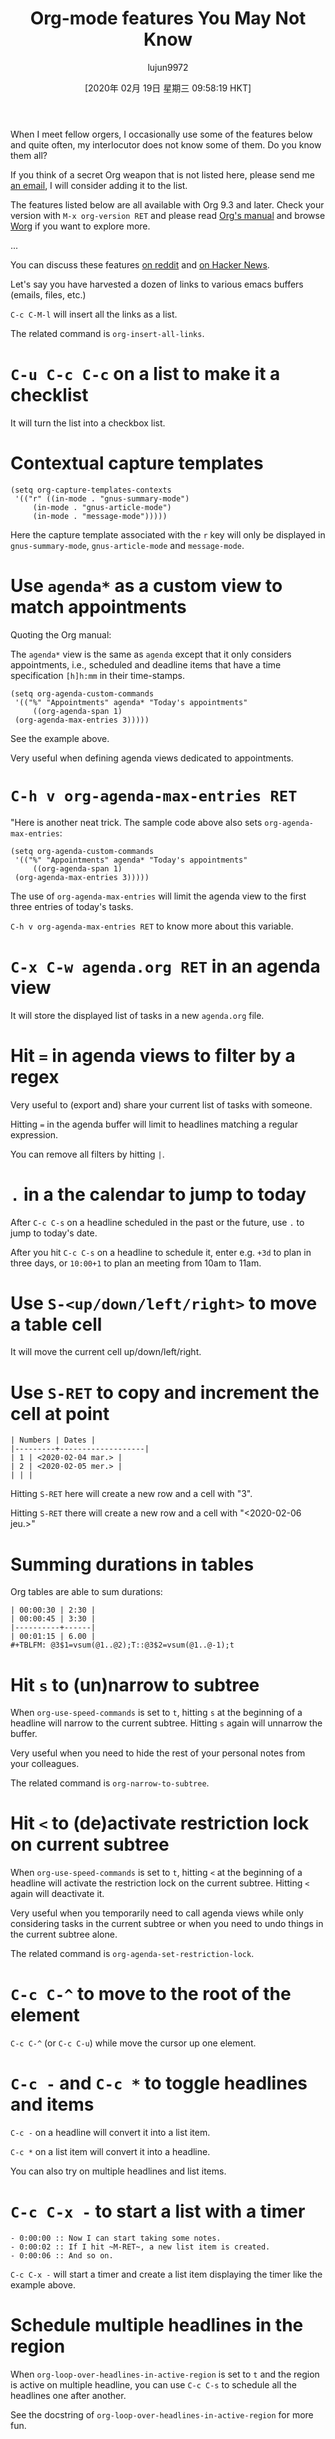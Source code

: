 #+TITLE: Org-mode features You May Not Know
#+URL: https://bzg.fr/en/some-emacs-org-mode-features-you-may-not-know.html/
#+AUTHOR: lujun9972
#+TAGS: raw
#+DATE: [2020年 02月 19日 星期三 09:58:19 HKT]
#+LANGUAGE:  zh-CN
#+OPTIONS:  H:6 num:nil toc:t \n:nil ::t |:t ^:nil -:nil f:t *:t <:nil
When I meet fellow orgers, I occasionally use some of the features below and quite often, my interlocutor does not know some of them. Do you know them all?

If you think of a secret Org weapon that is not listed here, please send me [[mailto:bzg@bzg.fr][an email]], I will consider adding it to the list.

The features listed below are all available with Org 9.3 and later. Check your version with =M-x org-version RET= and please read [[https://orgmode.org/org.html][Org's manual]] and browse [[https://orgmode.org/worg/][Worg]] if you want to explore more.

...

You can discuss these features [[https://www.reddit.com/r/orgmode/comments/ev5ox4/some_orgmode_features_you_may_not_know/][on reddit]] and [[https://news.ycombinator.com/item?id=22163619][on Hacker News]].

Let's say you have harvested a dozen of links to various emacs buffers (emails, files, etc.)

=C-c C-M-l= will insert all the links as a list.

The related command is =org-insert-all-links=.

* =C-u C-c C-c= on a list to make it a checklist
    :PROPERTIES:
    :CUSTOM_ID: c-u-c-c-c-c-on-a-list-to-make-it-a-checklist
    :END:

It will turn the list into a checkbox list.

* Contextual capture templates
    :PROPERTIES:
    :CUSTOM_ID: contextual-capture-templates
    :END:

#+BEGIN_EXAMPLE
  (setq org-capture-templates-contexts
   '(("r" ((in-mode . "gnus-summary-mode")
       (in-mode . "gnus-article-mode")
       (in-mode . "message-mode")))))
#+END_EXAMPLE

Here the capture template associated with the =r= key will only be
displayed in =gnus-summary-mode=, =gnus-article-mode= and =message-mode=.

* Use =agenda*= as a custom view to match appointments
    :PROPERTIES:
    :CUSTOM_ID: use-agenda-as-a-custom-view-to-match-appointments
    :END:

Quoting the Org manual:

The =agenda*= view is the same as =agenda= except that it only considers appointments, i.e., scheduled and deadline items that have a time specification =[h]h:mm= in their time-stamps.

#+BEGIN_EXAMPLE
  (setq org-agenda-custom-commands
   '(("%" "Appointments" agenda* "Today's appointments"
       ((org-agenda-span 1)
   (org-agenda-max-entries 3)))))
#+END_EXAMPLE

See the example above.

Very useful when defining agenda views dedicated to appointments.

* =C-h v org-agenda-max-entries RET=
    :PROPERTIES:
    :CUSTOM_ID: c-h-v-org-agenda-max-entries-ret
    :END:

"Here is another neat trick. The sample code above also sets ~org-agenda-max-entries~:

#+BEGIN_EXAMPLE
  (setq org-agenda-custom-commands
   '(("%" "Appointments" agenda* "Today's appointments"
       ((org-agenda-span 1)
   (org-agenda-max-entries 3)))))
#+END_EXAMPLE

The use of =org-agenda-max-entries= will limit the agenda view to the first three entries of today's tasks.

=C-h v org-agenda-max-entries RET= to know more about this variable.

* =C-x C-w agenda.org RET= in an agenda view
    :PROPERTIES:
    :CUSTOM_ID: c-x-c-w-agenda-org-ret-in-an-agenda-view
    :END:

It will store the displayed list of tasks in a new =agenda.org= file.

* Hit === in agenda views to filter by a regex
    :PROPERTIES:
    :CUSTOM_ID: hit-in-agenda-views-to-filter-by-a-regex
    :END:

Very useful to (export and) share your current list of tasks with someone.

Hitting === in the agenda buffer will limit to headlines matching a
regular expression.

You can remove all filters by hitting =|=.

* =.= in a the calendar to jump to today
    :PROPERTIES:
    :CUSTOM_ID: in-a-the-calendar-to-jump-to-today
    :END:

After =C-c C-s= on a headline scheduled in the past or the future, use ~.~
to jump to today's date.

After you hit =C-c C-s= on a headline to schedule it, enter e.g. =+3d= to
plan in three days, or =10:00+1= to plan an meeting from 10am to 11am.

* Use =S-<up/down/left/right>= to move a table cell
    :PROPERTIES:
    :CUSTOM_ID: use-s-up-down-left-right-to-move-a-table-cell
    :END:

It will move the current cell up/down/left/right.

* Use =S-RET= to copy and increment the cell at point
    :PROPERTIES:
    :CUSTOM_ID: use-s-ret-to-copy-and-increment-the-cell-at-point
    :END:

#+BEGIN_EXAMPLE
  | Numbers | Dates |
  |---------+-------------------|
  | 1 | <2020-02-04 mar.> |
  | 2 | <2020-02-05 mer.> |
  | | |
#+END_EXAMPLE

Hitting =S-RET= here will create a new row and a cell with "3".

Hitting =S-RET= there will create a new row and a cell with "<2020-02-06 jeu.>"

* Summing durations in tables
    :PROPERTIES:
    :CUSTOM_ID: summing-durations-in-tables
    :END:

Org tables are able to sum durations:

#+BEGIN_EXAMPLE
  | 00:00:30 | 2:30 |
  | 00:00:45 | 3:30 |
  |----------+------|
  | 00:01:15 | 6.00 |
  #+TBLFM: @3$1=vsum(@1..@2);T::@3$2=vsum(@1..@-1);t
#+END_EXAMPLE

* Hit =s= to (un)narrow to subtree
    :PROPERTIES:
    :CUSTOM_ID: hit-s-to-un-narrow-to-subtree
    :END:

When =org-use-speed-commands= is set to =t=, hitting =s= at the beginning of
a headline will narrow to the current subtree. Hitting =s= again will
unnarrow the buffer.

Very useful when you need to hide the rest of your personal notes from
your colleagues.

The related command is =org-narrow-to-subtree=.

* Hit =<= to (de)activate restriction lock on current subtree
    :PROPERTIES:
    :CUSTOM_ID: hit-to-de-activate-restriction-lock-on-current-subtree
    :END:

When =org-use-speed-commands= is set to =t=, hitting =<= at the beginning of
a headline will activate the restriction lock on the current subtree.
Hitting =<= again will deactivate it.

Very useful when you temporarily need to call agenda views while only
considering tasks in the current subtree or when you need to undo
things in the current subtree alone.

The related command is =org-agenda-set-restriction-lock=.

* =C-c C-^= to move to the root of the element
    :PROPERTIES:
    :CUSTOM_ID: c-c-c-to-move-to-the-root-of-the-element
    :END:

=C-c C-^= (or =C-c C-u=) while move the cursor up one element.

* =C-c -= and =C-c *= to toggle headlines and items
    :PROPERTIES:
    :CUSTOM_ID: c-c-and-c-c-to-toggle-headlines-and-items
    :END:

=C-c -= on a headline will convert it into a list item.

=C-c *= on a list item will convert it into a headline.

You can also try on multiple headlines and list items.

* =C-c C-x -= to start a list with a timer
    :PROPERTIES:
    :CUSTOM_ID: c-c-c-x-to-start-a-list-with-a-timer
    :END:

#+BEGIN_EXAMPLE
  - 0:00:00 :: Now I can start taking some notes.
  - 0:00:02 :: If I hit ~M-RET~, a new list item is created.
  - 0:00:06 :: And so on.
#+END_EXAMPLE

=C-c C-x -= will start a timer and create a list item displaying the
timer like the example above.

* Schedule multiple headlines in the region
    :PROPERTIES:
    :CUSTOM_ID: schedule-multiple-headlines-in-the-region
    :END:

When =org-loop-over-headlines-in-active-region= is set to =t= and the
region is active on multiple headline, you can use =C-c C-s= to schedule
all the headlines one after another.

See the docstring of =org-loop-over-headlines-in-active-region= for
more fun.

* =M-h= for =mark-paragraph= and =org-mark-element=
    :PROPERTIES:
    :CUSTOM_ID: m-h-for-mark-paragraph-and-org-mark-element
    :END:

=M-h= will mark (and highlight) the paragraph at point.

In org-mode, =M-h= will mark (and highlight) the element at point.

Hitting =M-h= several times successively will mark the next elements
too.

* =M-<up/down>= and =S-M-<up/down>= to move elements and lines
    :PROPERTIES:
    :CUSTOM_ID: m-up-down-and-s-m-up-down-to-move-elements-and-lines
    :END:

Just hit =M-<up/down>= in an Org buffer. It moves elements.

Now hit ~S-M-~: it moves the current line up/down.

* =S-<left/right>= in column mode to cycle through property values
    :PROPERTIES:
    :CUSTOM_ID: s-left-right-in-column-mode-to-cycle-through-property-values
    :END:

If a property can have multiple predefined values and the column view
is active, you can use =S-<left/right>= in column mode to cycle through
possible property values.

I use something like this in my configuration:

#+BEGIN_EXAMPLE
  (setq org-tag-alist
   '((:startgroup)
      ("Handson" . ?o) ;; The grouping tag
      (:grouptags)
      ("Write" . ?w) ("Code" . ?c) ("Mail" . ?@)
      (:endgroup)
      (:startgroup)
      ("Handsoff" . ?f) ;; The grouping tag
      (:grouptags)
      ("Read" . ?r) ("View" . ?v) ("Listen" . ?l)
      (:endgroup)
      ;; Off groups
      ("Print" . ?P) ("Buy" . ?B) ("Patch" . ?p) ("Bug" . ?b)))
#+END_EXAMPLE

Then =M-x org-agenda RET m +Handsoff= will list all headlines with a =Read=, =View= or =Listen= tag.

- =S-up/down= on a timestamp in a CLOCK: line will adjust the timestamp.
- =C-S-up/down= on a timestamp in a CLOCK: line will adjust both timestamp, the time you clocked in and the time you clocked out: the clock duration will not change.
- =M-S-up/down= on a timestamp in a CLOCK: line will also adjust previous clocks timestamps, if any.

* =C-u C-u C-c c= to jumb back to the last stored capture entry
    :PROPERTIES:
    :CUSTOM_ID: c-u-c-u-c-c-c-to-jumb-back-to-the-last-stored-capture-entry
    :END:

=C-u C-u C-c c= will jump to the last captured note. The one you may
actually want to update if you forgot something.

* =M-x org-toggle-archive-tag RET=
    :PROPERTIES:
    :CUSTOM_ID: m-x-org-toggle-archive-tag-ret
    :END:

This add an =:ARCHIVE:= tag to the current entry, making it unavailable for most commands like (un)folding, agenda views, etc. It is bound to =C-c C-x a= - less known than =org-archive-subtree=, but useful too.

* =M-x org-num-mode RET= to prefix headlines with numbers
    :PROPERTIES:
    :CUSTOM_ID: m-x-org-num-mode-ret-to-prefix-headlines-with-numbers
    :END:

=M-x org-num-mode RET= will prefix headlines with a number.

...

* Thanks!
    :PROPERTIES:
    :CUSTOM_ID: thanks
    :END:

Thanks to Karl Voit and Steven Shaw for their feedback and
suggestions.

